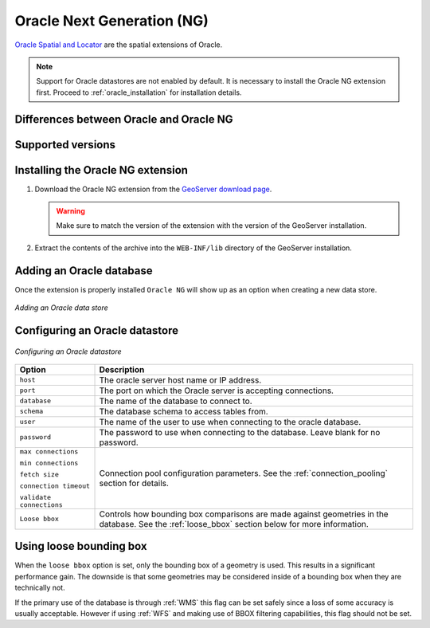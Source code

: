 .. _oracleng:

Oracle Next Generation (NG)
===========================

`Oracle Spatial and Locator <http://www.oracle.com/technology/products/spatial/index.html>`_ 
are the spatial extensions of Oracle.

.. note::

     Support for Oracle datastores are not enabled by default.  It is necessary to install the Oracle NG extension first.  Proceed to :ref:`oracle_installation` for installation details.

Differences between Oracle and Oracle NG
----------------------------------------

Supported versions
------------------

.. _oracleng_installation:

Installing the Oracle NG extension
----------------------------------

#. Download the Oracle NG extension from the `GeoServer download page 
   <http://geoserver.org/display/GEOS/Download>`_.

   .. warning::

      Make sure to match the version of the extension with the version of the GeoServer installation.

#. Extract the contents of the archive into the ``WEB-INF/lib`` directory of 
   the GeoServer installation.

Adding an Oracle database
-------------------------

Once the extension is properly installed ``Oracle NG`` will show up as an
option when creating a new data store.

.. figure:: pix/oraclengcreate.png
   :align: center

   *Adding an Oracle data store*

Configuring an Oracle datastore
-------------------------------

.. figure:: pix/oraclengconfigure.png
   :align: center

   *Configuring an Oracle datastore*

.. list-table::
   :widths: 20 80

   * - **Option**
     - **Description**
   * - ``host``
     - The oracle server host name or IP address.
   * - ``port``
     - The port on which the Oracle server is accepting connections.
   * - ``database``
     - The name of the database to connect to.
   * - ``schema``
     - The database schema to access tables from.
   * - ``user``
     - The name of the user to use when connecting to the oracle database.
   * - ``password``
     - The password to use when connecting to the database.  Leave blank for no password.
   * - ``max connections``

       ``min connections``

       ``fetch size``

       ``connection timeout``

       ``validate connections``
     - Connection pool configuration parameters. See the 
       :ref:`connection_pooling` section for details.
   * - ``Loose bbox``
     - 	Controls how bounding box comparisons are made against
        geometries in the database. See the :ref:`loose_bbox` section
        below for more information.

.. _loose_bbox:

Using loose bounding box
------------------------

When the ``loose bbox`` option is set, only the bounding box of a geometry is used.  This results in a significant performance gain. The downside is that some geometries may be considered inside of a bounding box when they are technically not.

If the primary use of the database is through :ref:`WMS` this flag can be set safely since a loss of some accuracy is usually acceptable. However if using :ref:`WFS` and making use of BBOX filtering capabilities, this flag should not be set.
